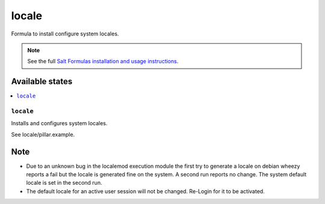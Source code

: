 ======
locale
======

Formula to install configure system locales.

.. note::

    See the full `Salt Formulas installation and usage instructions
    <http://docs.saltstack.com/en/latest/topics/development/conventions/formulas.html>`_.

Available states
================

.. contents::
    :local:

``locale``
--------

Installs and configures system locales.

See locale/pillar.example.

Note
====

* Due to an unknown bug in the localemod execution module the first try to generate a locale on debian wheezy reports a fail but the locale is generated fine on the system. A second run reports no change. The system default locale is set in the second run.
* The default locale for an active user session will not be changed. Re-Login for it to be activated.
